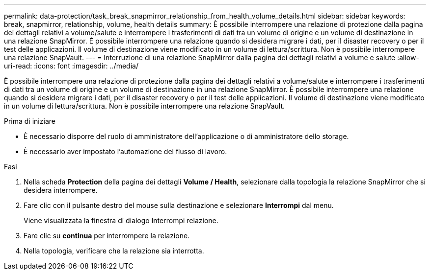 ---
permalink: data-protection/task_break_snapmirror_relationship_from_health_volume_details.html 
sidebar: sidebar 
keywords: break, snapmirror, relationship, volume, health details 
summary: È possibile interrompere una relazione di protezione dalla pagina dei dettagli relativi a volume/salute e interrompere i trasferimenti di dati tra un volume di origine e un volume di destinazione in una relazione SnapMirror. È possibile interrompere una relazione quando si desidera migrare i dati, per il disaster recovery o per il test delle applicazioni. Il volume di destinazione viene modificato in un volume di lettura/scrittura. Non è possibile interrompere una relazione SnapVault. 
---
= Interruzione di una relazione SnapMirror dalla pagina dei dettagli relativi a volume e salute
:allow-uri-read: 
:icons: font
:imagesdir: ../media/


[role="lead"]
È possibile interrompere una relazione di protezione dalla pagina dei dettagli relativi a volume/salute e interrompere i trasferimenti di dati tra un volume di origine e un volume di destinazione in una relazione SnapMirror. È possibile interrompere una relazione quando si desidera migrare i dati, per il disaster recovery o per il test delle applicazioni. Il volume di destinazione viene modificato in un volume di lettura/scrittura. Non è possibile interrompere una relazione SnapVault.

.Prima di iniziare
* È necessario disporre del ruolo di amministratore dell'applicazione o di amministratore dello storage.
* È necessario aver impostato l'automazione del flusso di lavoro.


.Fasi
. Nella scheda *Protection* della pagina dei dettagli *Volume / Health*, selezionare dalla topologia la relazione SnapMirror che si desidera interrompere.
. Fare clic con il pulsante destro del mouse sulla destinazione e selezionare *Interrompi* dal menu.
+
Viene visualizzata la finestra di dialogo Interrompi relazione.

. Fare clic su *continua* per interrompere la relazione.
. Nella topologia, verificare che la relazione sia interrotta.


